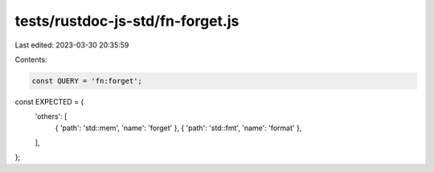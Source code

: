 tests/rustdoc-js-std/fn-forget.js
=================================

Last edited: 2023-03-30 20:35:59

Contents:

.. code-block:: js

    const QUERY = 'fn:forget';

const EXPECTED = {
    'others': [
        { 'path': 'std::mem', 'name': 'forget' },
        { 'path': 'std::fmt', 'name': 'format' },
    ],
};


